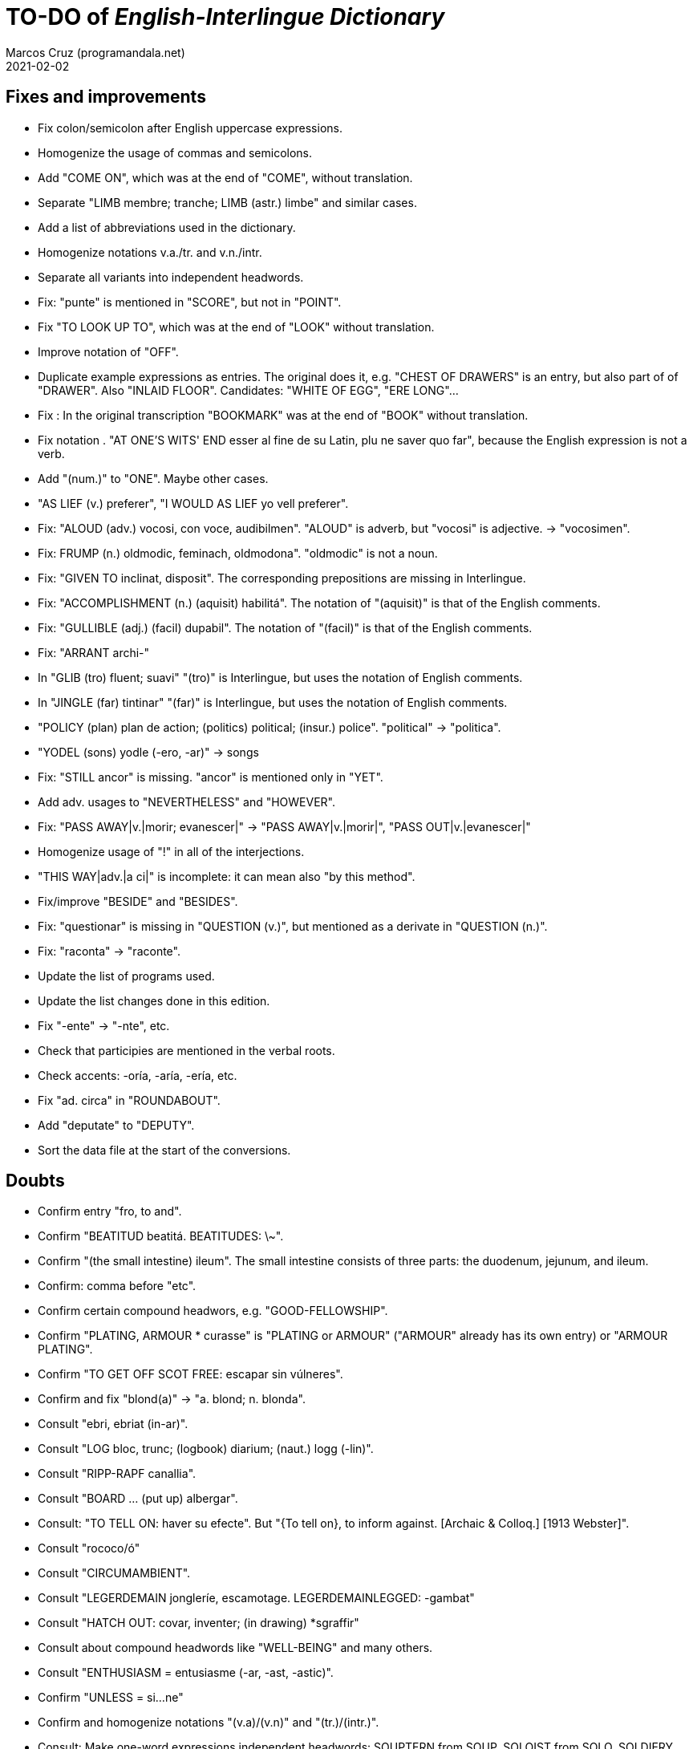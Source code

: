 = TO-DO of _English-Interlingue Dictionary_
:author: Marcos Cruz (programandala.net)
:revdate: 2021-02-02

// This file is part of the project
// "English-Interlingue Dictionary"
// (http://ne.alinome.net)
//
// By Marcos Cruz (programandala.net)

// Fixes and improvements {{{1
== Fixes and improvements

- Fix colon/semicolon after English uppercase expressions.
- Homogenize the usage of commas and semicolons.
- Add "COME ON", which was at the end of "COME", without translation.
- Separate "LIMB membre; tranche; LIMB (astr.) limbe" and similar
  cases.
- Add a list of abbreviations used in the dictionary.
- Homogenize notations v.a./tr. and v.n./intr.
- Separate all variants into independent headwords.
- Fix: "punte" is mentioned in "SCORE", but not in "POINT".
- Fix "TO LOOK UP TO", which was at the end of "LOOK" without
  translation.
- Improve notation of "OFF".
- Duplicate example expressions as entries. The original does it, e.g.
  "CHEST OF DRAWERS" is an entry, but also part of of "DRAWER". Also
  "INLAID FLOOR".  Candidates: "WHITE OF EGG", "ERE LONG"...
- Fix : In the original transcription "BOOKMARK" was at the end of
  "BOOK" without translation.
- Fix notation . "AT ONE'S WITS' END esser al fine de su Latin, plu ne
  saver quo far", because the English expression is not a verb.
- Add "(num.)" to "ONE". Maybe other cases.
- "AS LIEF (v.) preferer", "I WOULD AS LIEF yo vell preferer".
- Fix: "ALOUD (adv.) vocosi, con voce, audibilmen". "ALOUD" is adverb,
  but "vocosi" is adjective. -> "vocosimen".
- Fix: FRUMP (n.) oldmodic, feminach, oldmodona". "oldmodic" is not a
  noun.
- Fix: "GIVEN TO inclinat, disposit". The corresponding prepositions
  are missing in Interlingue.
- Fix: "ACCOMPLISHMENT (n.) (aquisit) habilitá". The notation of
  "(aquisit)" is that of the English comments.
- Fix: "GULLIBLE (adj.) (facil) dupabil".  The notation of "(facil)"
  is that of the English comments.
- Fix: "ARRANT archi-"
- In "GLIB (tro) fluent; suavi" "(tro)" is Interlingue, but uses the
  notation of English comments.
- In "JINGLE (far) tintinar" "(far)" is Interlingue, but uses the
  notation of English comments.
- "POLICY (plan) plan de action; (politics) political; (insur.)
  police". "political" -> "politica".
- "YODEL (sons) yodle (-ero, -ar)" -> songs
- Fix: "STILL ancor" is missing. "ancor" is mentioned only in "YET".
- Add adv. usages to "NEVERTHELESS" and "HOWEVER".
- Fix: "PASS AWAY|v.|morir; evanescer|" -> "PASS AWAY|v.|morir|",
  "PASS OUT|v.|evanescer|"
- Homogenize usage of "!" in all of the interjections.
- "THIS WAY|adv.|a ci|" is incomplete: it can mean also "by this method".
- Fix/improve "BESIDE" and "BESIDES".
- Fix: "questionar" is missing in "QUESTION (v.)", but mentioned as a
  derivate in "QUESTION (n.)".
- Fix: "raconta" -> "raconte".
- Update the list of programs used.
- Update the list changes done in this edition.
- Fix "-ente" -> "-nte", etc.
- Check that participies are mentioned in the verbal roots.
- Check accents: -oría, -aría, -ería, etc.
- Fix "ad. circa" in "ROUNDABOUT".
- Add "deputate" to "DEPUTY".
- Sort the data file at the start of the conversions.

// Doubts {{{1
== Doubts

- Confirm entry "fro, to and".
- Confirm "BEATITUD beatitá. BEATITUDES: \~".
- Confirm "(the small intestine) ileum". The small intestine
  consists of three parts: the duodenum, jejunum, and ileum.
- Confirm: comma before "etc".
- Confirm certain compound headwors, e.g. "GOOD-FELLOWSHIP".
- Confirm "PLATING, ARMOUR * curasse" is "PLATING or ARMOUR" ("ARMOUR"
  already has its own entry) or "ARMOUR PLATING".
- Confirm  "TO GET OFF SCOT FREE: escapar sin vúlneres".
- Confirm and fix "blond(a)" -> "a. blond; n. blonda".
- Consult "ebri, ebriat (in-ar)".
- Consult "LOG bloc, trunc; (logbook) diarium; (naut.) logg (-lin)".
- Consult "RIPP-RAPF canallia".
- Consult "BOARD ... (put up) albergar".
- Consult: "TO TELL ON: haver su efecte". But "{To tell on}, to inform
  against. [Archaic & Colloq.] [1913 Webster]".
- Consult "rococo/ó"
- Consult "CIRCUMAMBIENT".
- Consult "LEGERDEMAIN jongleríe, escamotage. LEGERDEMAINLEGGED:
  -gambat"
- Consult "HATCH OUT: covar, inventer; (in drawing) *sgraffir"
- Consult about compound headwords like "WELL-BEING" and many others.
- Consult "ENTHUSIASM = entusiasme (-ar, -ast, -astic)".
- Confirm "UNLESS = si...ne"
- Confirm and homogenize notations "(v.a)/(v.n)" and "(tr.)/(intr.)".
- Consult: Make one-word expressions independent headwords: SOUPTERN
  from SOUP, SOLOIST from SOLO, SOLDIERY from SOLDIER, HELPFULLESS
  from HELPFUL, HIMSELF from HIM...
- Consult: Move headwords that contain spaces into other headwords.
- Confirm "-gambat".
- BUTTEND, BUTT END.
- Confirm "recoleer se"
- Confirm whether "(take care) atenter" belongs to "WATCH" or to
  "WATCH OVER".
- Confirm "COCK A GUH (v.) tender li clave".
- Confirm "TO FALL DUE (v.) (on exchange) scader", or maybe "(on
  exchange)" was part of "FALL OUT".
- Notation of verb "AS LEAF".
- Separate "A CLOSE FIGHT"
- Notation to separate terms with articles, e.g. "THE TEN
  COMMANDMENTS".
- Expressions "adjective+noun" are no converted to independent
  entries, but sometimes they are not in entry "noun", but in entry
  "adjective", e.g. "FAIRY TAIL".
- "(THE) GENERAL PUBLIC".
- "LAMP SHADE covri lampe; (manes) manes" (was the end of "SHADE".
- "THREE DAYS RUNNING tri dies successivmen". There was typo:
  "successiv men".
- "COWEE (v.) ahoccar se; horrer (avan)".
- Consult "(ent.)".
- "SHAPED (suffix) -form" should be "-formi".
- "HATCH OUT" was "HATCH (OUT)" in the original transcription.
- Consulta "BEATEN TRACK trantran".
- "BUBBLE (n.) bul; vessic; (comm.) fraude". vessic -> vessica?
- "CONTINGENT dependent de".
- "COSMETIC grime, cosmetic".
- "FORTH (prep.) ex, fro" and "FORTH for" (prep. "for" in Interlingue,
  but a prep. or an adverb in English?.
- Type of "WHILE durante que", "WHILST durante que".
- "AS (adv. conj.) (because) proque; (manner) quam".
- "ALTO alto", also n./adj. in Interlingue?
- "ANARCHY anarchic (-ist)".
- "BATTLEDORE AND SHUTTLECOCK rácket e volante".
- "AFAR lontan, distant, for". translations are adj. and adv., but
  "AFAR" is adv.
- "ALTO alto", n. or adj.
- "AWAY (adv.) for, absent", adv./adj.
- "AFT detra; in li stern", adj./adv. -> prep./adv.
- "BAROQUE baroc" adj./n.?
- "BEACON fares turre lucent; (on a hill) fanale; (at sea) boye,
  signal-marca, mar-signe"
- Meaning of "(rel.)".
- "infam/ínfam".
- Confirm correction "contra" -> "contra unaltru" in "FACE TO FACE".
- Why note "(in comp.)" (in compounds?) is used in sufixes "CENTI" and
  "COUNTER"?
- Confirm translation of adverb "VICE VERSA": "vice versa" is also
  used in Cosmoglotta. Add "VICE VERSA|adv.|inversmen, inversimen|".
- Confirm "vi" as translation of "THERE IS/ARE" -- word-type is "v.".
- Confirm difference: "RED TAPE" and "RED-TAPE".
- Confirm «parol pro parol» or «parol por parol».
- Confirm «star» in «STAR GAZER #n.#astrologo; (stage etc.) star#».
- Confirm "concernent" in "ABOUT".
- Confirm "circa tam mult" in "THEREABOUTS".
- Confirm "shell" in "SKIN (n.): pelle, pellicul; membrane, derma; shell,
  cortice". Maybe it's English in the original.

// Notes about the contents {{{1
== Notes about the contents

- Check: "different" is missing.
- Move expression to their main word, e.g. "calculating machine" to
  "machine".
- "automatic/men" is missing.
- Complete "COUNT" with nouns: "total number counted" and "the act of
  counting".
- Complete "SAINT santo (-itá)".
- "CLASSIC" is missing.
- "SUPER-" is missing.
- "COHERENT" is missing, only "COHERE".
- "ANYWAY" is missing.
- "gramofon" is missing, but "fonograf".
- Move/copy "TAKE CARE: atention!, garda vos!" from "TAKE" to "TAKE
  CARE".
- In "REFRACTORY (n.) infusibile" is missing meaning "A refractory
  person".
- Why "si" in `HAVE A MIND TO #v.#inclinar, it vell pleser … si#`?
- Add "(-ie)" to "impertinent" and others. 

// Missing words {{{1
== Missing words

- "ME".
- "CLASSROOM": "aula", used only once in Cosmoglotta.
- "JAPAN": substantive.
- "CONFIGURATE (v.)".
- "EXIT (v.)".
- "WANT (v.) ... voler".
- "SORRY" in the sense "pardon".
- "AKIMBO" (used in "WITH ARMS AKIMBO").
- "CLIENTELE/CLIENTÈLE", "clientité, clientela".
- "ABEYANCE" (used in "IN ABEYANCE").
- "ADVISED" (used in "ILL-ADVISED").
- "YORE" (used in "OF YORE").
- "BACTERIUM"
- "BOYFRIEND"
- "GIRLFRIEND" (in _Interlingue Course in 10 Lessons_: "amata")
- "BOYFRIEND"
- "EXIT" (verb)
- "BOXING" = box, boxada, pugilism
- "CENTENNIAL".
- "DEBUTAR".
- "ARCHIVE", shares a meaning with "ARCHIVES".
- More translations of quam "tam".
- "sí".
